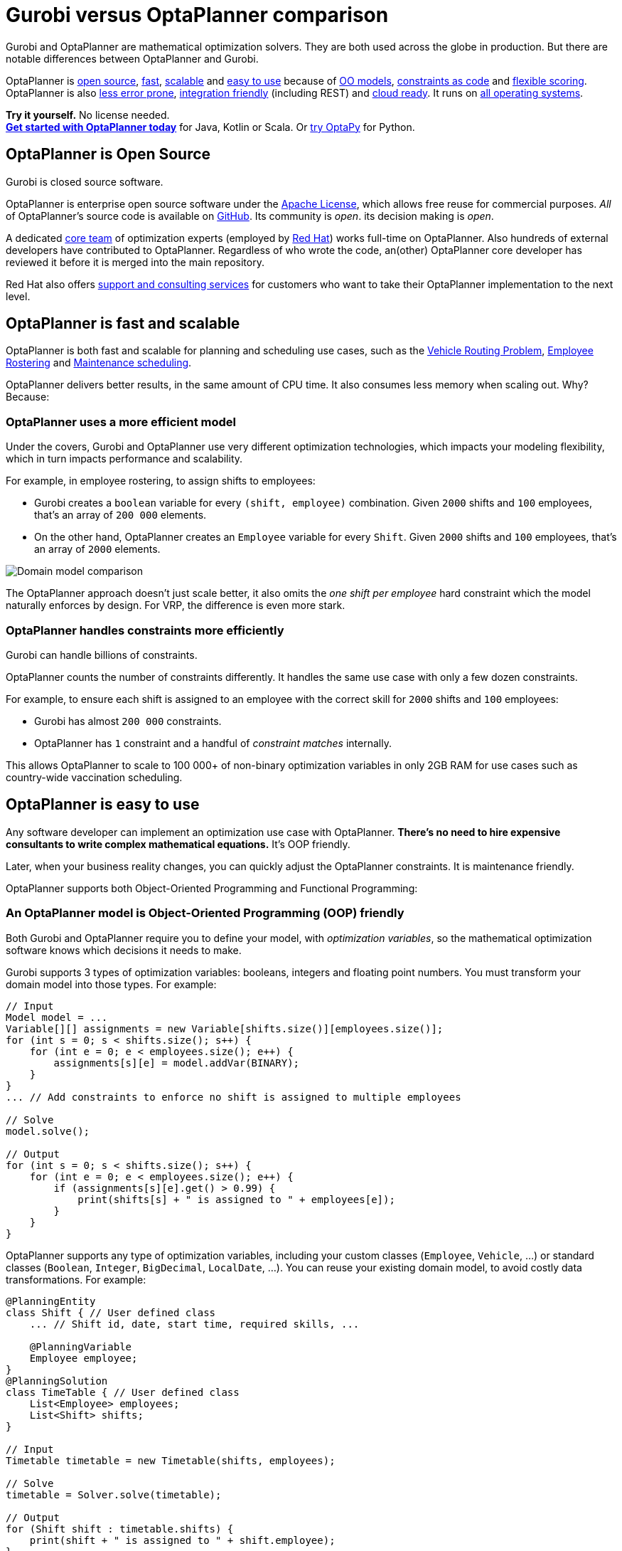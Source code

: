 = Gurobi versus OptaPlanner comparison
:jbake-type: competitorBase
:jbake-description: OptaPlanner is a fast, open source alternative to Gurobi for mathematical optimization.
:jbake-priority: 1.0
:jbake-related_tag: gurobi
:jbake-featured_youtube_id: YM4OjSMqBP4

[.lead]
Gurobi and OptaPlanner are mathematical optimization solvers.
They are both used across the globe in production.
But there are notable differences between OptaPlanner and Gurobi.

[.lead]
OptaPlanner is <<openSource,open source>>,
<<fasterAndMoreScalable,fast>>, <<fasterAndMoreScalable,scalable>> and
<<easyToUse,easy to use>> because of
<<objectOrientedProgrammingModel,OO models>>,
<<codeConstraint,constraints as code>> and
<<flexibleScoring,flexible scoring>>.
OptaPlanner is also <<noNumericalInstability,less error prone>>,
<<easyToIntegrate, integration friendly>> (including REST)
and <<cloudReady,cloud ready>>. It runs on <<operationSystemIndependent,all operating systems>>.

*Try it yourself.* No license needed. +
*https://www.optaplanner.org/docs/optaplanner/latest/quickstart/quickstart.html[Get started with OptaPlanner today]*
for Java, Kotlin or Scala.
Or https://www.optapy.org[try OptaPy] for Python.


[#openSource]
== OptaPlanner is Open Source

Gurobi is closed source software.

OptaPlanner is enterprise open source software under the link:../code/license.html[Apache License],
which allows free reuse for commercial purposes.
_All_ of OptaPlanner's source code is available on https://github.com/kiegroup/optaplanner[GitHub].
Its community is _open_. its decision making is _open_.

A dedicated link:../community/team.html[core team] of optimization experts
(employed by https://www.redhat.com[Red Hat]) works full-time on OptaPlanner.
Also hundreds of external developers have contributed to OptaPlanner.
Regardless of who wrote the code, an(other) OptaPlanner core developer has reviewed it
before it is merged into the main repository.

Red Hat also offers link:../product/services.html[support and consulting services]
for customers who want to take their OptaPlanner implementation to the next level.

[#fasterAndMoreScalable]
== OptaPlanner is fast and scalable

// TODO Change to "OptaPlanner is both faster and more scalable than Gurobi" after adding the open benchmarks as proof.
OptaPlanner is both fast and scalable
for planning and scheduling use cases, such as the link:../learn/useCases/vehicleRoutingProblem.html[Vehicle Routing Problem],
link:../learn/useCases/employeeRostering.html[Employee Rostering] and link:../learn/useCases/maintenanceScheduling.html[Maintenance scheduling].

OptaPlanner delivers better results, in the same amount of CPU time.
It also consumes less memory when scaling out. Why? Because:

=== OptaPlanner uses a more efficient model

Under the covers, Gurobi and OptaPlanner use very different optimization technologies,
which impacts your modeling flexibility, which in turn impacts performance and scalability.

For example, in employee rostering, to assign shifts to employees:

* Gurobi creates a `boolean` variable for every `(shift, employee)` combination.
Given `2000` shifts and `100` employees, that's an array of `200 000` elements.
* On the other hand, OptaPlanner creates an `Employee` variable for every `Shift`.
Given `2000` shifts and `100` employees, that's an array of `2000` elements.

image:competitorDomainModelComparison.png[Domain model comparison]

The OptaPlanner approach doesn't just scale better,
it also omits the _one shift per employee_ hard constraint which the model naturally enforces by design.
For VRP, the difference is even more stark.

=== OptaPlanner handles constraints more efficiently

Gurobi can handle billions of constraints.

OptaPlanner counts the number of constraints differently.
It handles the same use case with only a few dozen constraints.

For example, to ensure each shift is assigned to an employee with the correct skill
for `2000` shifts and `100` employees:

* Gurobi has almost `200 000` constraints.
* OptaPlanner has `1` constraint and a handful of _constraint matches_ internally.

This allows OptaPlanner to scale to 100 000+ of non-binary optimization variables in only 2GB RAM
for use cases such as country-wide vaccination scheduling.


[#easyToUse]
== OptaPlanner is easy to use

Any software developer can implement an optimization use case with OptaPlanner.
*There's no need to hire expensive consultants to write complex mathematical equations.*
It's OOP friendly.

Later, when your business reality changes, you can quickly adjust the OptaPlanner constraints.
It is maintenance friendly.

OptaPlanner supports both Object-Oriented Programming and Functional Programming:


[#objectOrientedProgrammingModel]
=== An OptaPlanner model is Object-Oriented Programming (OOP) friendly

Both Gurobi and OptaPlanner require you to define your model, with _optimization variables_,
so the mathematical optimization software knows which decisions it needs to make.

Gurobi supports 3 types of optimization variables: booleans, integers and floating point numbers.
You must transform your domain model into those types.
For example:

[source,java]
----
// Input
Model model = ...
Variable[][] assignments = new Variable[shifts.size()][employees.size()];
for (int s = 0; s < shifts.size(); s++) {
    for (int e = 0; e < employees.size(); e++) {
        assignments[s][e] = model.addVar(BINARY);
    }
}
... // Add constraints to enforce no shift is assigned to multiple employees

// Solve
model.solve();

// Output
for (int s = 0; s < shifts.size(); s++) {
    for (int e = 0; e < employees.size(); e++) {
        if (assignments[s][e].get() > 0.99) {
            print(shifts[s] + " is assigned to " + employees[e]);
        }
    }
}
----

OptaPlanner supports any type of optimization variables,
including your custom classes (`Employee`, `Vehicle`, ...) or standard classes (`Boolean`, `Integer`, `BigDecimal`, `LocalDate`, ...).
You can reuse your existing domain model, to avoid costly data transformations.
For example:

[source,java]
----
@PlanningEntity
class Shift { // User defined class
    ... // Shift id, date, start time, required skills, ...

    @PlanningVariable
    Employee employee;
}
@PlanningSolution
class TimeTable { // User defined class
    List<Employee> employees;
    List<Shift> shifts;
}

// Input
Timetable timetable = new Timetable(shifts, employees);

// Solve
timetable = Solver.solve(timetable);

// Output
for (Shift shift : timetable.shifts) {
    print(shift + " is assigned to " + shift.employee);
}
----

Neither of these 2 classes (`Shift` and `Timetable`) exist in OptaPlanner itself: you define and shape them.
Your code doesn't deal with booleans and numbers, but uses `Employee`, `Shift` and `DayOfRequest` instances.
Your code reads naturally.

OptaPlanner even supports polymorphism.

[#codeConstraint]
=== OptaPlanner constraints are code, not equations

Gurobi constraints are implemented as *mathematical equations*.
For example, to assign _at most one shift per day_,
you add an equation `s1 + s2 + s3 \<= 1` for all shifts on day 1,
an equation `s4 + s5 \<= 1` for all shifts on day 2, and so forth:

[source,java]
----
for (int e = 0; e < employees.size(); e++) {
    for (int d = 0; d < dates.size(); d++) {
        Expression expr = ...
        for (int s = 0; s < shifts.size(); s++) {
            // If the shift is on the date
            if (shifts[s].date == dates[d])) {
                expr.addTerm(1.0, assignments[s][e]);
            }
        }
        model.addConstraint(expr, LESS_EQUAL, 1.0);
    }
}
----

OptaPlanner constraints are implemented as *programming code*.
If you use _ConstraintStreams_, a Functional Programming (FP) approach,
OptaPlanner automatically applies incremental score calculation with deltas
for maximum scalability and performance.

For example, to assign _at most one shift per day_,
select every pair of `Shift` instances
that have the same `date` and the same `employee`,
to penalize matching pairs as a hard constraint:

[source,java]
----
// For every shift ...
constraintFactory.forEach(Shift.class)
    // ... combined with any other shift ...
    .join(Shift.class,
        // ... on the same date ...
        equal(shift -> shift.date),
        // ... assigned to the same employee ...
        equal(shift -> shift.employee))
    // ... penalize one broken hard constraint per pair.
    .penalize("One shift per day", HardSoftScore.ONE_HARD);
----

That `equal()` method accepts _any_ code as a parameter to return _any_ type (not just booleans and numbers).

For example, because `date` is an instance of `LocalDate` (an advanced Date and Time API),
use `LocalDate.isDayOfWeek()` to select 2 shifts on the same day of week:

[source,java]
----
        // ... on the same day of week ...
        equal(shift -> shift.date.getDayOfWeek())
----

https://www.youtube.com/watch?v=-5wpm-gesOY[Date and times arithmetic is notoriously difficult,]
because of Daylight Saving Time (DST), timezones, leap years and other semantics that only a few programmers on this planet actually understand.
OptaPlanner empowers you to directly use their APIs (such as `LocalDate`) in your constraints.

Besides the `equal()` joiner, OptaPlanner supplies `lessThan()`, `greaterThan()`, `lessThanOrEqual()`, `greaterThanOrEqual()`,
`overlapping()`, etc. You can also plug in custom joiners.
OptaPlanner automatically applies indexing (hashtable techniques) on joiners for performance.

For example, select two overlapping shifts with the `overlapping()` joiner
(even if they start or end at different times):

[source,java]
----
        // ... that overlap ...
        overlapping(shift -> shift.startDateTime, shift -> shift.endDateTime)
----

Besides the `join()` construct, OptaPlanner supports `filter()`, `groupBy()`, `ifExists()`, `ifNotExists()`, `map()`, etc.
This rich API empowers you to implement any constraint.

For example, allow employees that can work double shifts to work double shifts
by filtering out all employees that work double shifts with a `filter()`:

[source,java]
----
// For every shift ...
constraintFactory.forEach(Shift.class)
    // ... assigned to an employee that does not work double shifts ...
    .filter(shift -> !shift.employee.worksDoubleShifts)
    // ... combined with any other shift ...
    .join(Shift.class,
        equal(shift -> shift.date),
        // ... assigned to that same employee that does not work double shifts ...
        equal(shift -> shift.employee))
    .penalize("One shift per day", HardSoftScore.ONE_HARD);
----

The `groupBy()` construct supports `count()`, `sum()`, `average()`, `min()`, `max()`, `toList()`, `toSet()`, `toMap()`, etc.
You can also plug in custom collectors.

For example, don't assign more than 10 shifts to any employee by counting their shifts with `count()`:

[source,java]
----
constraintFactory.forEach(Shift.class)
    // Group shifts by employee and count the number of shifts per employee ...
    .groupBy(shift -> shift.employee, count())
    // ... if more than 10 shifts for one employee ...
    .filter((employee, shiftCount) -> shiftCount > 10)
    // ... penalize as a hard constraint ...
    .penalize("Too many shifts", HardSoftScore.ONE_HARD,
            // ... multiplied by the number of excessive shifts.
            (employee, shiftCount) -> shiftCount - 10);
----

OptaPlanner allows weighting constraints dynamically.
It has *no linear limitations*.

For example, avoid overtime and distribute it *fairly* by penalizing the number of excessive hours *squared*:

[source,java]
----
constraintFactory.forEach(Shift.class)
    // Group shifts by employee and sum the shift duration per employee ...
    .groupBy(shift -> shift.employee, sum(shift -> shift.getDurationInHours()))
    // ... if an employee is working more hours than his/her contract ...
    .filter((employee, hoursTotal) -> hoursTotal > employee.contract.maxHours)
    // ... penalize as a soft constraint of weight 1000 ...
    .penalize("Too many shifts", HardSoftScore.ofSoft(1000),
            // ... multiplied by the number of excessive hours squared.
            (employee, hoursTotal) -> {
                    int excessiveHours = hoursTotal - employee.contract.maxHours;
                    return excessiveHours * excessiveHours;
            });
----

This penalizes outliers more.
It automatically load balances overtime in fair manner across the employees,
whenever possible. https://www.optaplanner.org/blog/2017/02/03/FormulaForMeasuringUnfairness.html[Learn more.]

OptaPlanner also supports positive constraints: use `reward()` instead of `penalize()`.

Gurobi sometimes recommends the `M is a very large number` trick to implement challenging constraints.
OptaPlanner never needs that hack.


[#flexibleScoring]
=== OptaPlanner has flexible scoring

Gurobi supports 2 score levels: hard constraints as _constraints_
and soft constraints as an _objective function_ that returns a floating point number.

If one soft constraint takes total priority over another soft constraint,
for example service quality constraints over productivity constraints,
Gurobi multiplies the first soft constraint by a big weight and sums that with the second.
This can lead to overflow or underflow.

OptaPlanner supports any number of score levels:

* 2 levels (default): hard and soft constraints with `HardSoftScore`
* 3 levels: hard, medium and soft constraints with `HardMediumSoftScore`
* n levels with `BendableScore`

This allows users to prioritize operational constraints (such as _assign all shifts_)
over financial constraints (such as _reduce cost_), without multiplication with a big number.

The OptaPlanner constraint weights can use:

* 32-bit integer (`int`) arithmetic (default) with `HardSoftScore`, etc.
* 64-bit integer (`long`) arithmetic with `HardSoftLongScore`, etc.
* Decimal number (`BigDecimal`) arithmetic with `HardSoftBigDecimalScore`, etc.

OptaPlanner actually no longer supports floating point (`double`) arithmetic
because of the numerical instability issues involved for incremental score calculation.


[#noNumericalInstability]
== OptaPlanner does not suffer from numerical instability by design

Gurobi internally solves a set of equations using the simplex algorithm.
These equations are represented by a matrix of 64-bit floating point numbers.

_Floating point arithmetic inherently suffers from mathematical instability._
For example, `0.01 + 0.09` does not return `0.10` in all major programming languages.
Try it out. It's off by `0.00000000000000001`.

In iterating algorithms, these small rounding errors can compound to a significant rounding error.
Gurobi minimizes its rounding errors by ordering its arithmetic operations intelligently.
Still, by default *Gurobi tolerates going over hard constraints by margin of a `0.000001` to ignore compounded rounding errors*.
Users tweak the infamous tolerance settings for use cases or datasets in which the tolerances are either too high or too low.

Gurobi's output for binary variables also suffers from mathematical instability.
For example, to check if an optimization variable is `true`, compare it to `0.99` instead of `1.0`:

[source,java]
----
if (assignments[s][e].get() > 0.99) {
    // Shift s is assigned to employee
    ...
}
----

OptaPlanner does not suffer from numerical instability.
There are no tolerance settings. There is no arithmetic operations ordering.
It does not use floating point arithmetic in any way that could compound rounding errors.
OptaPlanner internally uses Local Search metaheuristics (such as Late Acceptance), other heuristics
and orthogonal features (such as multithreaded solving).
None of these algorithms compound rounding errors by design.


[#easyToIntegrate]
== OptaPlanner is easy to integrate with the REST, databases, etc

The https://github.com/kiegroup/optaplanner-quickstarts[OptaPlanner Quickstarts]
show how to integrate OptaPlanner with various technologies to quickly:

* Expose a REST service and JSON data with link:../compatibility/quarkus.html[Quarkus] or link:../compatibility/springBoot.html[Spring].
* Connect to a relational database with link:../compatibility/quarkus.html[Quarkus] or link:../compatibility/springBoot.html[Spring].
* Load balance solvers across multiple nodes with ActiveMQ.


[#cloudReady]
== OptaPlanner is cloud ready

OptaPlanner runs on all major clouds, such as Amazon AWS, Microsoft Azure, Google Compute Engine and IBM Cloud.
It works on all major cloud technologies, such as Kubernetes, OpenShift, Docker and Virtual Machines.

But it just runs as fine on your local development machine without internet access,
or embedded in a process on-premise.

With link:../compatibility/quarkus.html[Quarkus] it can compile Java and Kotlin code natively for serverless use cases
that need to start up in milliseconds.


[#operationSystemIndependent]
== OptaPlanner runs on all major operating systems

OptaPlanner runs on all major operating systems, such as Linux, Windows and macOS.


== Get started

To get started with OptaPlanner, read the https://www.optaplanner.org/docs/optaplanner/latest/quickstart/quickstart.html[quick start guide]
or copy-paste the source code of one of the https://github.com/kiegroup/optaplanner-quickstarts[OptaPlanner Quickstarts].
